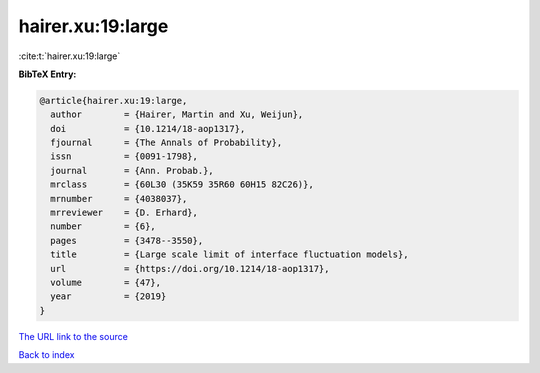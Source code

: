 hairer.xu:19:large
==================

:cite:t:`hairer.xu:19:large`

**BibTeX Entry:**

.. code-block:: bibtex

   @article{hairer.xu:19:large,
     author        = {Hairer, Martin and Xu, Weijun},
     doi           = {10.1214/18-aop1317},
     fjournal      = {The Annals of Probability},
     issn          = {0091-1798},
     journal       = {Ann. Probab.},
     mrclass       = {60L30 (35K59 35R60 60H15 82C26)},
     mrnumber      = {4038037},
     mrreviewer    = {D. Erhard},
     number        = {6},
     pages         = {3478--3550},
     title         = {Large scale limit of interface fluctuation models},
     url           = {https://doi.org/10.1214/18-aop1317},
     volume        = {47},
     year          = {2019}
   }

`The URL link to the source <https://doi.org/10.1214/18-aop1317>`__


`Back to index <../By-Cite-Keys.html>`__
